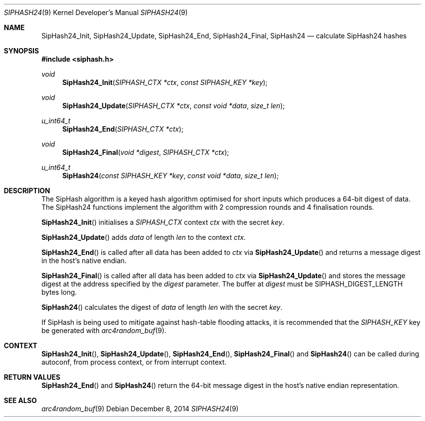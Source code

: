 .\"	$OpenBSD: SipHash24.3,v 1.1 2014/12/08 20:37:11 tedu Exp $
.\"
.\" Copyright (c) 2014 David Gwynne <dlg@openbsd.org>
.\"
.\" Permission to use, copy, modify, and distribute this software for any
.\" purpose with or without fee is hereby granted, provided that the above
.\" copyright notice and this permission notice appear in all copies.
.\"
.\" THE SOFTWARE IS PROVIDED "AS IS" AND THE AUTHOR DISCLAIMS ALL WARRANTIES
.\" WITH REGARD TO THIS SOFTWARE INCLUDING ALL IMPLIED WARRANTIES OF
.\" MERCHANTABILITY AND FITNESS. IN NO EVENT SHALL THE AUTHOR BE LIABLE FOR
.\" ANY SPECIAL, DIRECT, INDIRECT, OR CONSEQUENTIAL DAMAGES OR ANY DAMAGES
.\" WHATSOEVER RESULTING FROM LOSS OF USE, DATA OR PROFITS, WHETHER IN AN
.\" ACTION OF CONTRACT, NEGLIGENCE OR OTHER TORTIOUS ACTION, ARISING OUT OF
.\" OR IN CONNECTION WITH THE USE OR PERFORMANCE OF THIS SOFTWARE.
.\"
.Dd $Mdocdate: December 8 2014 $
.Dt SIPHASH24 9
.Os
.Sh NAME
.Nm SipHash24_Init ,
.Nm SipHash24_Update ,
.Nm SipHash24_End ,
.Nm SipHash24_Final ,
.Nm SipHash24
.Nd calculate SipHash24 hashes
.Sh SYNOPSIS
.In siphash.h
.Ft void
.Fn "SipHash24_Init" "SIPHASH_CTX *ctx" "const SIPHASH_KEY *key"
.Ft void
.Fn "SipHash24_Update" "SIPHASH_CTX *ctx" "const void *data" "size_t len"
.Ft u_int64_t
.Fn "SipHash24_End" "SIPHASH_CTX *ctx"
.Ft void
.Fn "SipHash24_Final" "void *digest" "SIPHASH_CTX *ctx"
.Ft u_int64_t
.Fn "SipHash24" "const SIPHASH_KEY *key" "const void *data" "size_t len"
.Sh DESCRIPTION
The SipHash algorithm is a keyed hash algorithm optimised for short
inputs which produces a 64-bit digest of data.
The SipHash24 functions implement the algorithm with 2 compression
rounds and 4 finalisation rounds.
.Pp
.Fn SipHash24_Init
initialises a
.Vt SIPHASH_CTX
context
.Fa ctx
with the secret
.Fa key .
.Pp
.Fn SipHash24_Update
adds
.Fa data
of length
.Fa len
to the context
.Fa ctx .
.Pp
.Fn SipHash24_End
is called after all data has been added to
.Fa ctx
via
.Fn SipHash24_Update
and returns a message digest in the host's native endian.
.Pp
.Fn SipHash24_Final
is called after all data has been added to
.Fa ctx
via
.Fn SipHash24_Update
and stores the message digest at the address specified by the
.Fa digest
parameter.
The buffer at
.Fa digest
must be
.Dv SIPHASH_DIGEST_LENGTH
bytes long.
.Pp
.Fn SipHash24
calculates the digest of
.Fa data
of length
.Fa len
with the secret
.Fa key .
.Pp
If SipHash is being used to mitigate against hash-table flooding
attacks, it is recommended that the
.Vt SIPHASH_KEY
key be generated with
.Xr arc4random_buf 9 .
.Sh CONTEXT
.Fn SipHash24_Init ,
.Fn SipHash24_Update ,
.Fn SipHash24_End ,
.Fn SipHash24_Final
and
.Fn SipHash24
can be called during autoconf, from process context, or from interrupt context.
.Sh RETURN VALUES
.Fn SipHash24_End
and
.Fn SipHash24
return the 64-bit message digest in the host's native endian representation.
.Sh SEE ALSO
.Xr arc4random_buf 9

